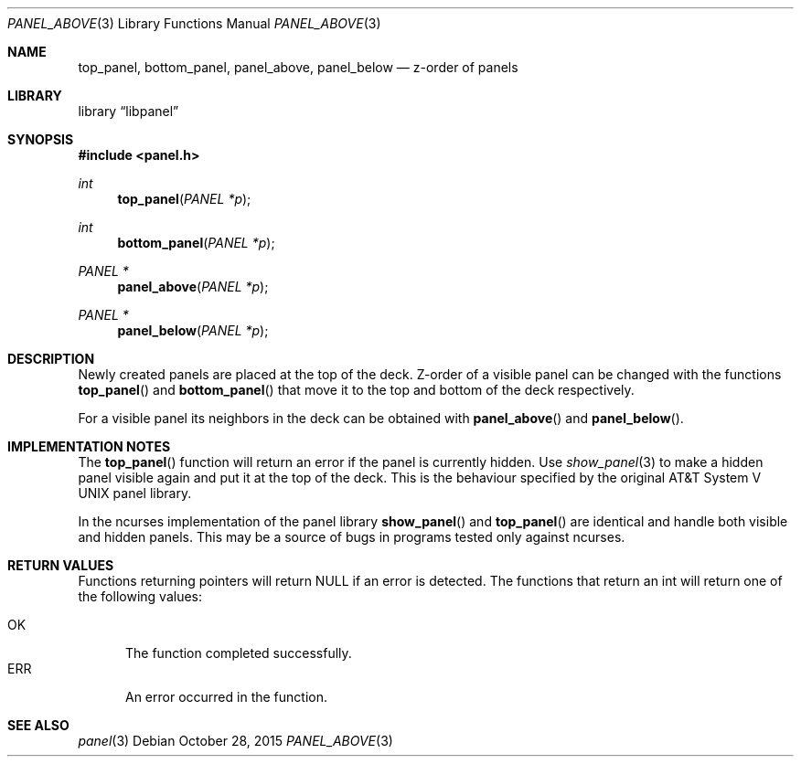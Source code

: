 .\"	$NetBSD: panel_above.3,v 1.3 2015/10/28 10:18:54 wiz Exp $
.\"
.\" Copyright (c) 2015 Valery Ushakov
.\" All rights reserved.
.\"
.\" Redistribution and use in source and binary forms, with or without
.\" modification, are permitted provided that the following conditions
.\" are met:
.\" 1. Redistributions of source code must retain the above copyright
.\"    notice, this list of conditions and the following disclaimer.
.\" 2. Redistributions in binary form must reproduce the above copyright
.\"    notice, this list of conditions and the following disclaimer in the
.\"    documentation and/or other materials provided with the distribution.
.\"
.\" THIS SOFTWARE IS PROVIDED BY THE AUTHOR ``AS IS'' AND ANY EXPRESS OR
.\" IMPLIED WARRANTIES, INCLUDING, BUT NOT LIMITED TO, THE IMPLIED WARRANTIES
.\" OF MERCHANTABILITY AND FITNESS FOR A PARTICULAR PURPOSE ARE DISCLAIMED.
.\" IN NO EVENT SHALL THE AUTHOR BE LIABLE FOR ANY DIRECT, INDIRECT,
.\" INCIDENTAL, SPECIAL, EXEMPLARY, OR CONSEQUENTIAL DAMAGES (INCLUDING, BUT
.\" NOT LIMITED TO, PROCUREMENT OF SUBSTITUTE GOODS OR SERVICES; LOSS OF USE,
.\" DATA, OR PROFITS; OR BUSINESS INTERRUPTION) HOWEVER CAUSED AND ON ANY
.\" THEORY OF LIABILITY, WHETHER IN CONTRACT, STRICT LIABILITY, OR TORT
.\" (INCLUDING NEGLIGENCE OR OTHERWISE) ARISING IN ANY WAY OUT OF THE USE OF
.\" THIS SOFTWARE, EVEN IF ADVISED OF THE POSSIBILITY OF SUCH DAMAGE.
.\"
.Dd October 28, 2015
.Dt PANEL_ABOVE 3
.Os
.Sh NAME
.Nm top_panel ,
.Nm bottom_panel ,
.Nm panel_above ,
.Nm panel_below
.Nd z-order of panels
.Sh LIBRARY
.Lb libpanel
.Sh SYNOPSIS
.In panel.h
.\"
.Ft int
.Fn top_panel "PANEL *p"
.\"
.Ft int
.Fn bottom_panel "PANEL *p"
.\"
.Ft PANEL *
.Fn panel_above "PANEL *p"
.\"
.Ft PANEL *
.Fn panel_below "PANEL *p"
.\"
.Sh DESCRIPTION
Newly created panels are placed at the top of the deck.
Z-order of a visible panel can be changed with the functions
.Fn top_panel
and
.Fn bottom_panel
that move it to the top and bottom of the deck respectively.
.Pp
For a visible panel its neighbors in the deck can be obtained with
.Fn panel_above
and
.Fn panel_below .
.Sh IMPLEMENTATION NOTES
The
.Fn top_panel
function will return an error if the panel is currently hidden.
Use
.Xr show_panel 3
to make a hidden panel visible again and put it at the top of the deck.
This is the behaviour specified by the original
.At V
panel library.
.Pp
In the ncurses implementation of the panel library
.Fn show_panel
and
.Fn top_panel
are identical and handle both visible and hidden panels.
This may be a source of bugs in programs tested only against ncurses.
.Sh RETURN VALUES
Functions returning pointers will return
.Dv NULL
if an error is detected.
The functions that return an int will return one of the following
values:
.Pp
.Bl -tag -width ".Dv ERR" -compact
.It Dv OK
The function completed successfully.
.It Dv ERR
An error occurred in the function.
.El
.Sh SEE ALSO
.Xr panel 3
